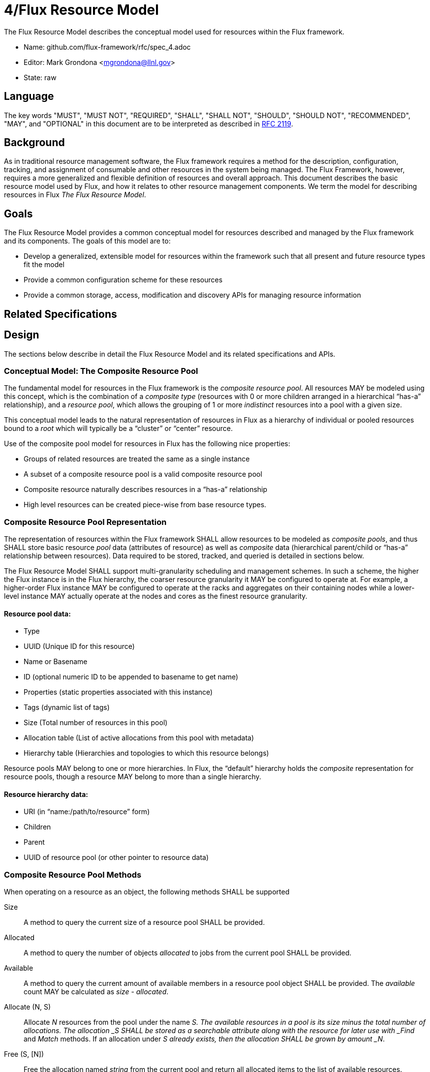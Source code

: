 4/Flux Resource Model
=====================

The Flux Resource Model describes the conceptual model used for
resources within the Flux framework.

* Name: github.com/flux-framework/rfc/spec_4.adoc
* Editor: Mark Grondona <mgrondona@llnl.gov>
* State: raw

== Language

The key words "MUST", "MUST NOT", "REQUIRED", "SHALL", "SHALL NOT", "SHOULD",
"SHOULD NOT", "RECOMMENDED", "MAY", and "OPTIONAL" in this document are to
be interpreted as described in http://tools.ietf.org/html/rfc2119[RFC 2119].

== Background

As in traditional resource management software, the Flux framework
requires a method for the description, configuration, tracking, and
assignment of consumable and other resources in the system being
managed. The Flux Framework, however, requires a more generalized and
flexible definition of resources and overall approach. This document
describes the basic resource model used by Flux, and how it relates
to other resource management components. We term the model for
describing resources in Flux _The Flux Resource Model_.

== Goals

The Flux Resource Model provides a common conceptual model for resources
described and managed by the Flux framework and its components. The
goals of this model are to:

* Develop a generalized, extensible model for resources within the framework
  such that all present and future resource types fit the model
* Provide a common configuration scheme for these resources
* Provide a common storage, access, modification and discovery APIs for
  managing resource information

== Related Specifications

== Design

The sections below describe in detail the Flux Resource Model
and its related specifications and APIs.

=== Conceptual Model: The Composite Resource Pool

The fundamental model for resources in the Flux framework is
the _composite resource pool_.  All resources MAY be modeled
using this concept, which is the combination of a _composite type_
(resources with 0 or more children arranged in a hierarchical
``has-a'' relationship), and a _resource pool_, which allows
the grouping of 1 or more _indistinct_ resources into a pool
with a given size.

This conceptual model leads to the natural representation of
resources in Flux as a hierarchy of individual or pooled resources
bound to a _root_ which will typically be a ``cluster'' or ``center''
resource. 

Use of the composite pool model for resources in Flux has the
following nice properties:

* Groups of related resources are treated the same as a single instance
* A subset of a composite resource pool is a valid composite resource pool
* Composite resource naturally describes resources in a ``has-a'' relationship
* High level resources can be created piece-wise from base resource types.

=== Composite Resource Pool Representation

The representation of resources within the Flux framework SHALL
allow resources to be modeled as _composite pools_, and thus SHALL
store basic resource _pool_ data (attributes of resource) as well
as _composite_ data (hierarchical parent/child or ``has-a'' relationship
between resources).  Data required to be stored, tracked, and queried
is detailed in sections below.

The Flux Resource Model SHALL support multi-granularity scheduling and
management schemes. In such a scheme, the higher the Flux instance is
in the Flux hierarchy, the coarser resource granularity it MAY be
configured to operate at. For example, a higher-order Flux instance
MAY be configured to operate at the racks and aggregates on their
containing nodes while a lower-level instance MAY actually operate at
the nodes and cores as the finest resource granularity.

==== Resource pool data:

* Type
* UUID (Unique ID for this resource)
* Name or Basename
* ID (optional numeric ID to be appended to basename to get name)
* Properties (static properties associated with this instance)
* Tags (dynamic list of tags)
* Size (Total number of resources in this pool)
* Allocation table (List of active allocations from this pool with metadata)
* Hierarchy table (Hierarchies and topologies to which this resource belongs)

Resource pools MAY belong to one or more hierarchies. In Flux, the
``default'' hierarchy holds the _composite_ representation for resource
pools, though a resource MAY belong to more than a single hierarchy.

==== Resource hierarchy data:

* URI (in ``name:/path/to/resource'' form)
* Children
* Parent
* UUID of resource pool (or other pointer to resource data)

=== Composite Resource Pool Methods

When operating on a resource as an object, the following methods
SHALL be supported

Size:: A method to query the current size of a resource pool SHALL 
 be provided.

Allocated:: A method to query the number of objects _allocated_ to
 jobs from the current pool SHALL be provided.

Available:: A method to query the current amount of available members
 in a resource pool object SHALL be provided. The _available_ count
 MAY be calculated as _size_ - _allocated_.

Allocate (N, S):: Allocate _N_ resources from the pool
 under the name _S. The available resources in a pool is
 its size minus the total number of allocations. The allocation
 _S SHALL be stored as a searchable attribute along with
 the resource for later use with _Find_ and _Match_ methods. If an
 allocation under _S already exists, then the allocation
 SHALL be grown by amount _N_.

Free (S, [N]):: Free the allocation named _string_ from the current
 pool and return all allocated items to the list of available resources.
 Optional argument _N_ SHALL shrink the allocation by _N_ items, where
 _N_ is less than or equal to total allocation under name _S_.

Tag (K, [V]):: A method for tagging resource pools with
 arbitrary key/value pairs SHALL be provided. The value _V_ SHALL
 be optional.

Aggregation:: A method for returning resource contents of composite
 object _in aggregate_ SHALL be provided. The aggregate method SHALL
 return the sum of available resources by type name. Resources with an
 available count of 0 SHALL be pruned from the results by default,
 since the composite model implies that all children of an unavailable
 resource are themselves not available.

Traversal:: A method for traversal SHALL be provided to visit each node
 in the hierarchy rooted at the current object. The traversal method SHALL
 allow for optionally provided methods for determining the traversal
 pattern for each child resources. This interface SHALL allow, at least,
 the pruning of non-matching subtrees and the order of visitation of
 children during traversal.

Match:: A method or set of methods for resource pool matching
 SHALL be provided by the implementation. Resource pools SHALL
 be matched on tags, properties, size, type, name, basename, 
 ids, etc.

Find:: A search method SHALL be provided by the implementation to 
 traverse the tree and return all matching resource pools, along with
 their children, as well as ancestors up to the root of the hierarchy.
 The _find_ method MAY be implemented as a combination of _traversal_
 and _match_.

Copy:: A method for copying a resource composite to a new instance SHALL
 be provided. This method MAY be used to create a new instance of
 resource description to pass to a sub-job within a Flux instance. The basic
 Copy operation SHALL copy the tree rooted at the current resource,
 pruned of all unavailable resources, as well as all resources
 back to the root of the hierarchy. When copying a resource to a new
 instance, the implementation SHALL copy only _available_ resources
 to the new instance. That is, resource pools with no available
 resources (and their children) SHALL be ignored during a copy,
 and copied resources will have _size_ set to _available_ and
 _allocated_ set to zero.

Duplicate:: A method for duplicating an entire hierarchy SHALL be 
 provided. This method SHALL return a copy of of an existing hierarchy
 without any other unnecessary changes.

Merge:: A method for merging one Resource Pool into another SHALL be
 provided. The _merge_ method SHALL allow a Resource Pool at one URI
 to be merged with another Resource Pool Hierarchy at a specified
 ``path'' or new URI. The method SHALL attach the new hierarchy at
 the common ancestor. This method MAY be used by the implementation
 to grow a job resource pool, as in a grow operation for a job.

Unlink:: A method for removing or ``unlinking'' a resource from a hierarchy
 SHALL be provided. This method SHALL remove the current resource from
 the _children_ list of its parent, and remove the current hierarchy
 or topology from the Hierarchy table in the corresponding Resource pool
 data table. If there are no more entries in this Resource's Hierarchy
 table, then the Resource data object MAY be garbage collected.

Serialize:: A method for serializing/deserializing a resource pool and its
 children SHALL be provided to allow for transmission for resource pool
 hierarchy and data over the wire, saving state to a file, etc.

=== Resource Requests

* There SHALL be a means to request a quantity of resources by type,
  properties, tags, and name.

* There SHALL be a means to request composite resources (a resource of
  type A that contains a child resource of type B).

* There SHALL be a means to support sparse composite resource requests
  (a resource of type A that contains grandchild resource of type B
  where the intervening child resource is not specified).

* There SHALL be a means to request a collection of resources or
  resource composites (a resource of type A along with a different
  resource of type B)

* It SHOULD be possible to distinguish a request for "4 cores on a
  node" from "a node with 4 cores" from "4 cores, each on a different
  node".

* Resources MAY be associated with resources other than the physical
  composite and hence MAY be members of multiple hierarchies or graphs
  that are independent from the physical composite (e.g., a resource
  wired for n units of power).

* There SHALL be a means to request a collection of resources
  described by graph-related requirements that are unrelated to the
  physical composite.

==== Shared vs. Exclusive

* There SHALL be a means to stipulate whether a resource can be shared
  among multiple jobs.

* There SHALL be a means for a job resource request to stipulate
  whether the job requires exclusive use of a resource or whether it
  will accept a resource that is shared with other jobs.

* There SHALL be a means to stipulate a default choice of shared or
  exclusive in each resource request.

==== Feasibility and Policy Controls

* There SHALL be a means to determine at job submission time whether
  the job's resource request is valid and feasible.
  Ref. https://github.com/flux-framework/flux-core/issues/269[Issue
  269].

* Submission of jobs that are determined to be invalid or infeasible
  SHALL be rejected.

* There MAY be a means to define political controls that impose limits
  on scheduling jobs.

* Submission of jobs that exceed defined policy limits MAY be
  rejected.

=== Resource Allocation Records

* The job ID for a job that is allocated a resource in a composite
  hierarchy MUST be annotated not only to the resource, but to each
  parent up the tree of those resources allocated to the enclosing
  instance.  This allows a scheduler to know when a parental resouce
  and all its children can be allocated exclusively to a job.

* A resource SHALL have a means to signify that it, and all its child
  resources, have been allocated exclusively to a job.

* Child resources of a resource allocated exclusively to a job SHOULD
  NOT be annotated with the job ID.
